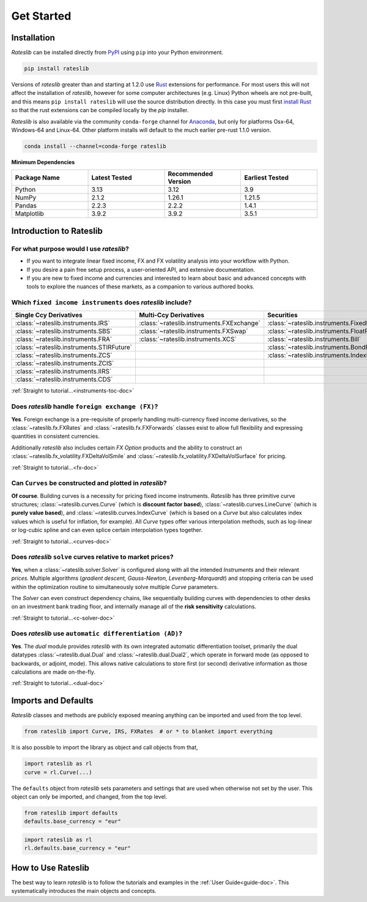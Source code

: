 .. _pricing-doc:

.. ipython:: python
   :suppress:

   from rateslib.curves import *
   from rateslib.instruments import *
   import matplotlib.pyplot as plt
   from datetime import datetime as dt
   import numpy as np

***********
Get Started
***********

Installation
------------

*Rateslib* can be installed directly from
`PyPI <https://pypi.org/project/rateslib/#description>`_ using ``pip`` into your Python
environment.

.. code-block::

   pip install rateslib

Versions of *rateslib* greater than and starting at 1.2.0 use `Rust <https://www.rust-lang.org/>`_ extensions
for performance. For most users this will not affect the installation of *rateslib*, however for some
computer architectures (e.g. Linux) Python wheels are not pre-built, and this means ``pip install rateslib`` will
use the source distribution directly. In this case you must first
`install Rust <https://www.rust-lang.org/tools/install>`_ so that the rust extensions
can be compiled locally by the *pip* installer.

*Rateslib* is also available via the community ``conda-forge`` channel for
`Anaconda <https://anaconda.org/conda-forge/rateslib>`_, but only
for platforms Osx-64, Windows-64 and Linux-64. Other platform installs will default to the much
earlier pre-rust 1.1.0 version.

.. code-block::

   conda install --channel=conda-forge rateslib

**Minimum Dependencies**

.. list-table::
   :widths: 25 25 25 25
   :header-rows: 1


   * - Package Name
     - Latest Tested
     - Recommended Version
     - Earliest Tested
   * - Python
     - 3.13
     - 3.12
     - 3.9
   * - NumPy
     - 2.1.2
     - 1.26.1
     - 1.21.5
   * - Pandas
     - 2.2.3
     - 2.2.2
     - 1.4.1
   * - Matplotlib
     - 3.9.2
     - 3.9.2
     - 3.5.1


Introduction to Rateslib
-------------------------

For what purpose would I use *rateslib*?
=============================================

- If you want to integrate linear fixed income, FX and FX volatility analysis into your workflow with Python.
- If you desire a pain free setup process, a user-oriented API, and extensive documentation.
- If you are new to fixed income and currencies and interested to learn about basic and advanced concepts with
  tools to explore the nuances of these markets, as a companion to various authored books.

Which ``fixed income instruments`` does *rateslib* include?
===========================================================

.. list-table::
   :widths: 20 20 20 20 20
   :header-rows: 1


   * - Single Ccy Derivatives
     - Multi-Ccy Derivatives
     - Securities
     - FX Volatility
     - Combinations
   * - :class:`~rateslib.instruments.IRS`
     - :class:`~rateslib.instruments.FXExchange`
     - :class:`~rateslib.instruments.FixedRateBond`
     - :class:`~rateslib.instruments.FXCall`
     - :class:`~rateslib.instruments.Spread`
   * - :class:`~rateslib.instruments.SBS`
     - :class:`~rateslib.instruments.FXSwap`
     - :class:`~rateslib.instruments.FloatRateNote`
     - :class:`~rateslib.instruments.FXPut`
     - :class:`~rateslib.instruments.Fly`
   * - :class:`~rateslib.instruments.FRA`
     - :class:`~rateslib.instruments.XCS`
     - :class:`~rateslib.instruments.Bill`
     - :class:`~rateslib.instruments.FXRiskReversal`
     - :class:`~rateslib.instruments.Portfolio`
   * - :class:`~rateslib.instruments.STIRFuture`
     -
     - :class:`~rateslib.instruments.BondFuture`
     - :class:`~rateslib.instruments.FXStraddle`
     -
   * - :class:`~rateslib.instruments.ZCS`
     -
     - :class:`~rateslib.instruments.IndexFixedRateBond`
     - :class:`~rateslib.instruments.FXStrangle`
     -
   * - :class:`~rateslib.instruments.ZCIS`
     -
     -
     - :class:`~rateslib.instruments.FXBrokerFly`
     -
   * - :class:`~rateslib.instruments.IIRS`
     -
     -
     -
     -
   * - :class:`~rateslib.instruments.CDS`
     -
     -
     -
     -

.. raw:: html

    <div class="tutorial">

:ref:`Straight to tutorial...<instruments-toc-doc>`

.. raw:: html

    </div>

Does *rateslib* handle ``foreign exchange (FX)``?
===========================================================

**Yes**. Foreign exchange is a pre-requisite of properly handling multi-currency fixed income
derivatives, so the :class:`~rateslib.fx.FXRates` and :class:`~rateslib.fx.FXForwards`
classes exist to allow full flexibility and expressing quantities in
consistent currencies.

Additionally *rateslib* also includes certain *FX Option*
products and the ability to
construct an :class:`~rateslib.fx_volatility.FXDeltaVolSmile` and
:class:`~rateslib.fx_volatility.FXDeltaVolSurface` for pricing.

.. raw:: html

    <div class="tutorial">

:ref:`Straight to tutorial...<fx-doc>`

.. raw:: html

    </div>

Can ``Curves`` be constructed and plotted in *rateslib*?
===========================================================

**Of course**. Building curves is a necessity for pricing fixed income instruments.
*Rateslib* has three primitive curve structures; :class:`~rateslib.curves.Curve` (which
is **discount factor based**), :class:`~rateslib.curves.LineCurve` (which is **purely value
based**), and :class:`~rateslib.curves.IndexCurve` (which is based on a *Curve* but also
calculates index values which is useful for inflation, for example). All *Curve* types offer
various interpolation methods, such as log-linear or log-cubic spline and can even splice certain
interpolation types together.

.. raw:: html

    <div class="tutorial">

:ref:`Straight to tutorial...<curves-doc>`

.. raw:: html

    </div>

Does *rateslib* ``solve`` curves relative to market prices?
===========================================================

**Yes**, when a :class:`~rateslib.solver.Solver` is configured along with all the intended
*Instruments* and their relevant *prices*.
Multiple algorithms (*gradient descent, Gauss-Newton, Levenberg-Marquardt*) and stopping criteria
can be used within the optimization routine
to simultaneously solve multiple *Curve* parameters.

The *Solver* can even construct dependency chains, like sequentially building curves
with dependencies to other desks on an investment bank trading floor, and internally manage all of
the **risk sensitivity** calculations.

.. raw:: html

    <div class="tutorial">

:ref:`Straight to tutorial...<c-solver-doc>`

.. raw:: html

    </div>

Does *rateslib* use ``automatic differentiation (AD)``?
===========================================================

**Yes**. The *dual* module provides *rateslib* with its own integrated
automatic differentiation toolset, primarily the dual datatypes :class:`~rateslib.dual.Dual` and
:class:`~rateslib.dual.Dual2`, which operate in forward mode
(as opposed to backwards, or adjoint, mode). This allows native calculations to store first
(or second) derivative information as those calculations are made on-the-fly.

.. raw:: html

    <div class="tutorial">

:ref:`Straight to tutorial...<dual-doc>`

.. raw:: html

    </div>


Imports and Defaults
--------------------

*Rateslib* classes and methods are publicly exposed meaning anything can
be imported and used from the top level.

.. code-block::

   from rateslib import Curve, IRS, FXRates  # or * to blanket import everything

It is also possible to import the library as object and call objects from that,

.. code-block::

   import rateslib as rl
   curve = rl.Curve(...)

The ``defaults`` object from *rateslib* sets
parameters and settings that are used when otherwise not set by the user.
This object can only be imported, and changed, from the top level.

.. code-block::

   from rateslib import defaults
   defaults.base_currency = "eur"

.. code-block::

   import rateslib as rl
   rl.defaults.base_currency = "eur"

How to Use Rateslib
-------------------

The best way to learn *rateslib* is to follow the
tutorials and examples in the :ref:`User Guide<guide-doc>`.
This systematically introduces the main objects and concepts.
